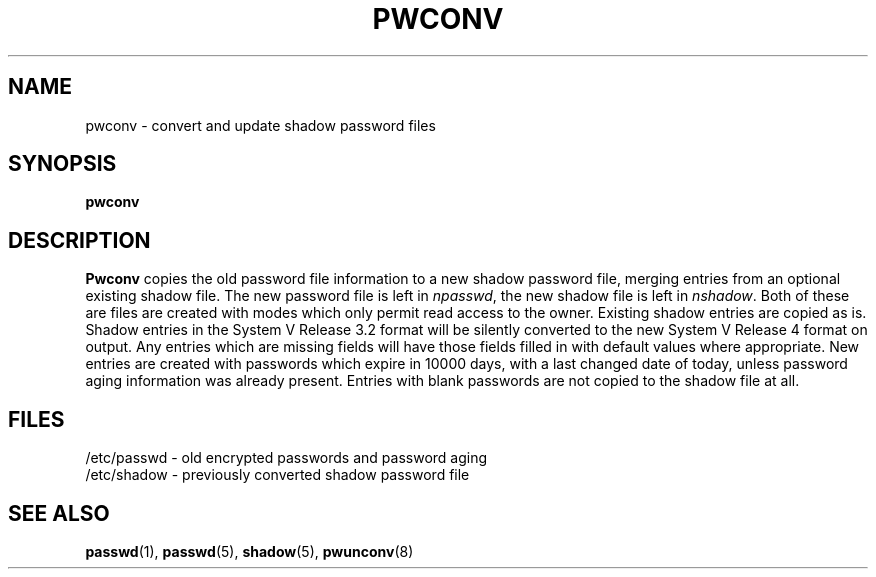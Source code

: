 .\" Copyright 1989 - 1993, John F. Haugh II
.\" All rights reserved.
.\"
.\" Redistribution and use in source and binary forms, with or without
.\" modification, are permitted provided that the following conditions
.\" are met:
.\" 1. Redistributions of source code must retain the above copyright
.\"    notice, this list of conditions and the following disclaimer.
.\" 2. Redistributions in binary form must reproduce the above copyright
.\"    notice, this list of conditions and the following disclaimer in the
.\"    documentation and/or other materials provided with the distribution.
.\" 3. All advertising materials mentioning features or use of this software
.\"    must display the following acknowledgement:
.\" This product includes software developed by John F. Haugh, II
.\"      and other contributors.
.\" 4. Neither the name of John F. Haugh, II nor the names of its contributors
.\"    may be used to endorse or promote products derived from this software
.\"    without specific prior written permission.
.\"
.\" THIS SOFTWARE IS PROVIDED BY JOHN HAUGH AND CONTRIBUTORS ``AS IS'' AND
.\" ANY EXPRESS OR IMPLIED WARRANTIES, INCLUDING, BUT NOT LIMITED TO, THE
.\" IMPLIED WARRANTIES OF MERCHANTABILITY AND FITNESS FOR A PARTICULAR PURPOSE
.\" ARE DISCLAIMED.  IN NO EVENT SHALL JOHN HAUGH OR CONTRIBUTORS BE LIABLE
.\" FOR ANY DIRECT, INDIRECT, INCIDENTAL, SPECIAL, EXEMPLARY, OR CONSEQUENTIAL
.\" DAMAGES (INCLUDING, BUT NOT LIMITED TO, PROCUREMENT OF SUBSTITUTE GOODS
.\" OR SERVICES; LOSS OF USE, DATA, OR PROFITS; OR BUSINESS INTERRUPTION)
.\" HOWEVER CAUSED AND ON ANY THEORY OF LIABILITY, WHETHER IN CONTRACT, STRICT
.\" LIABILITY, OR TORT (INCLUDING NEGLIGENCE OR OTHERWISE) ARISING IN ANY WAY
.\" OUT OF THE USE OF THIS SOFTWARE, EVEN IF ADVISED OF THE POSSIBILITY OF
.\" SUCH DAMAGE.
.\"
.\"	$Id: pwconv.8,v 1.2 1996/09/10 02:45:22 marekm Exp $
.\"
.TH PWCONV 8
.SH NAME
pwconv \- convert and update shadow password files
.SH SYNOPSIS
.B pwconv
.SH DESCRIPTION
\fBPwconv\fR copies the old password file information to a new shadow
password file,
merging entries from an optional existing shadow file.
The new password file is left in \fInpasswd\fR,
the new shadow file is left in \fInshadow\fR.
Both of these are files are created with modes which only permit
read access to the owner.
Existing shadow entries are copied as is.
Shadow entries in the System V Release 3.2 format will be silently
converted to the new System V Release 4 format on output.
Any entries which are missing fields will have those fields
filled in with default values where appropriate.
New entries are created with passwords which expire in 10000 days,
with a last changed date of today,
unless password aging information was already present.
Entries with blank passwords are not copied to the shadow file at all.
.SH FILES
/etc/passwd \- old encrypted passwords and password aging
.br
/etc/shadow \- previously converted shadow password file
.br
./npasswd \- new password file
.br
./nshadow \- new shadow password file
.SH SEE ALSO
.BR passwd (1),
.BR passwd (5),
.BR shadow (5),
.BR pwunconv (8)
